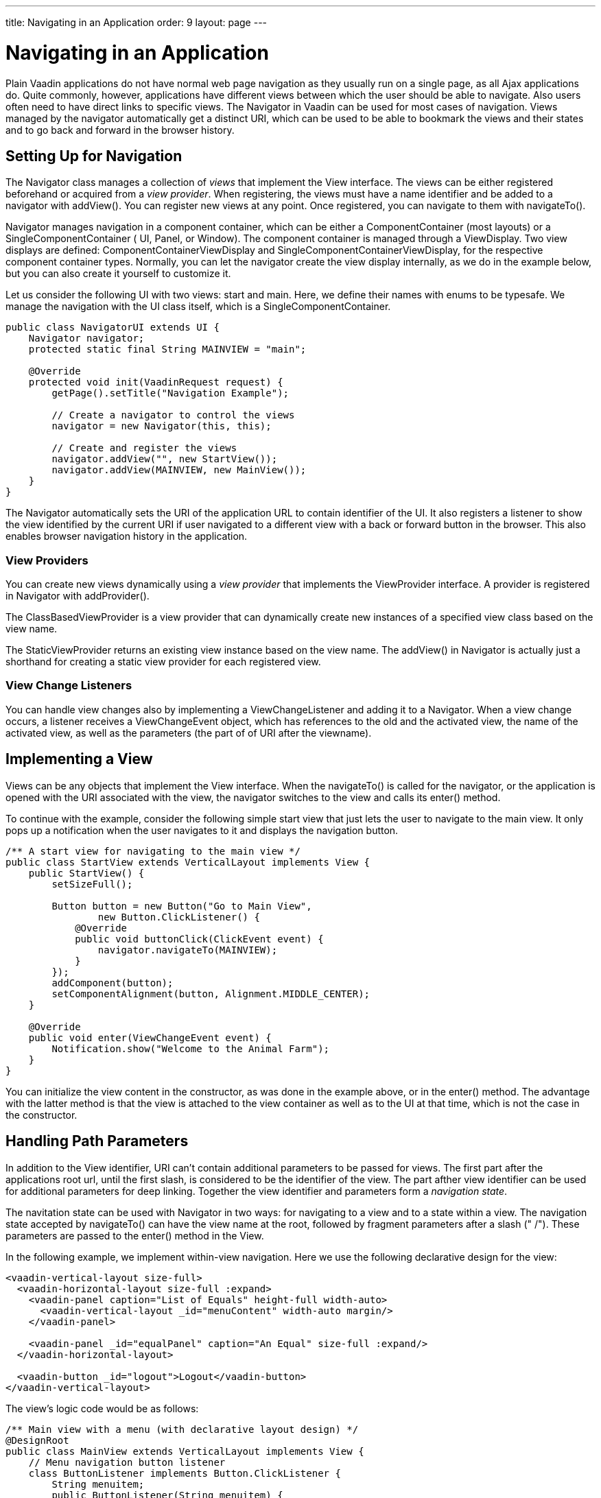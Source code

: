 ---
title: Navigating in an Application
order: 9
layout: page
---

[[advanced.navigator]]
= Navigating in an Application

Plain Vaadin applications do not have normal web page navigation as they usually
run on a single page, as all Ajax applications do. Quite commonly, however,
applications have different views between which the user should be able to
navigate. Also users often need to have direct links to specific views. The [classname]#Navigator# in Vaadin can be used for most cases of
navigation. Views managed by the navigator automatically get a distinct URI, 
which can be used to be able to bookmark the views and their states
and to go back and forward in the browser history.

[[advanced.navigator.navigating]]
== Setting Up for Navigation

The [classname]#Navigator# class manages a collection of __views__ that
implement the [interfacename]#View# interface. The views can be either
registered beforehand or acquired from a __view provider__. When registering,
the views must have a name identifier and be added to a navigator with
[methodname]#addView()#. You can register new views at any point. Once
registered, you can navigate to them with [methodname]#navigateTo()#.

[classname]#Navigator# manages navigation in a component container, which can be
either a [interfacename]#ComponentContainer# (most layouts) or a
[interfacename]#SingleComponentContainer# ( [classname]#UI#, [classname]#Panel#,
or [classname]#Window#). The component container is managed through a
[interfacename]#ViewDisplay#. Two view displays are defined:
[classname]#ComponentContainerViewDisplay# and
[classname]#SingleComponentContainerViewDisplay#, for the respective component
container types. Normally, you can let the navigator create the view display
internally, as we do in the example below, but you can also create it yourself
to customize it.

Let us consider the following UI with two views: start and main. Here, we define
their names with enums to be typesafe. We manage the navigation with the UI
class itself, which is a [interfacename]#SingleComponentContainer#.


[source, java]
----
public class NavigatorUI extends UI {
    Navigator navigator;
    protected static final String MAINVIEW = "main";

    @Override
    protected void init(VaadinRequest request) {
        getPage().setTitle("Navigation Example");
        
        // Create a navigator to control the views
        navigator = new Navigator(this, this);
        
        // Create and register the views
        navigator.addView("", new StartView());
        navigator.addView(MAINVIEW, new MainView());
    }
}
----

The [classname]#Navigator# automatically sets the URI of the
application URL to contain identifier of the UI. It also registers a listener
to show the view identified by the current URI if user navigated to a different view with a back or forward button in
the browser. This also enables browser navigation history in the application.

[[advanced.navigator.navigating.viewprovider]]
=== View Providers

You can create new views dynamically using a __view provider__ that implements
the [interfacename]#ViewProvider# interface. A provider is registered in
[classname]#Navigator# with [methodname]#addProvider()#.

The [methodname]#ClassBasedViewProvider# is a view provider that can dynamically
create new instances of a specified view class based on the view name.

The [methodname]#StaticViewProvider# returns an existing view instance based on
the view name. The [methodname]#addView()# in [classname]#Navigator# is actually
just a shorthand for creating a static view provider for each registered view.


[[advanced.navigator.navigating.viewchangelistener]]
=== View Change Listeners

You can handle view changes also by implementing a
[interfacename]#ViewChangeListener# and adding it to a [classname]#Navigator#.
When a view change occurs, a listener receives a [classname]#ViewChangeEvent#
object, which has references to the old and the activated view, the name of the
activated view, as well as the parameters (the part of of URI after the viewname).



[[advanced.navigator.view]]
== Implementing a View

Views can be any objects that implement the [interfacename]#View# interface.
When the [methodname]#navigateTo()# is called for the navigator, or the
application is opened with the URI associated with the view, the
navigator switches to the view and calls its [methodname]#enter()# method.

To continue with the example, consider the following simple start view that just
lets the user to navigate to the main view. It only pops up a notification when
the user navigates to it and displays the navigation button.


[source, java]
----
/** A start view for navigating to the main view */
public class StartView extends VerticalLayout implements View {
    public StartView() {
        setSizeFull();

        Button button = new Button("Go to Main View",
                new Button.ClickListener() {
            @Override
            public void buttonClick(ClickEvent event) {
                navigator.navigateTo(MAINVIEW);
            }
        });
        addComponent(button);
        setComponentAlignment(button, Alignment.MIDDLE_CENTER);
    }        
        
    @Override
    public void enter(ViewChangeEvent event) {
        Notification.show("Welcome to the Animal Farm");
    }
}
----

You can initialize the view content in the constructor, as was done in the
example above, or in the [methodname]#enter()# method. The advantage with the
latter method is that the view is attached to the view container as well as to
the UI at that time, which is not the case in the constructor.


[[advanced.navigator.pathparam]]
== Handling Path Parameters

In addition to the View identifier, URI can't contain additional parameters to be passed for views. The first part after the applications root url, until the first slash, is considered to be the identifier of the view. The part afther view identifier can be used for additional parameters for deep linking. Together the view identifier and parameters form a __navigation state__.

The navitation state can be used with [classname]#Navigator# in two ways: for
navigating to a view and to a state within a view. The navigation state accepted by
[methodname]#navigateTo()# can have the view name at the root, followed by
fragment parameters after a slash (" [literal]#++/++#"). These parameters are
passed to the [methodname]#enter()# method in the [interfacename]#View#.

In the following example, we implement within-view navigation. Here we use the
following declarative design for the view:


[source, html]
----
<vaadin-vertical-layout size-full>
  <vaadin-horizontal-layout size-full :expand>
    <vaadin-panel caption="List of Equals" height-full width-auto>
      <vaadin-vertical-layout _id="menuContent" width-auto margin/>
    </vaadin-panel>

    <vaadin-panel _id="equalPanel" caption="An Equal" size-full :expand/>
  </vaadin-horizontal-layout>

  <vaadin-button _id="logout">Logout</vaadin-button>
</vaadin-vertical-layout>
----

The view's logic code would be as follows:


[source, java]
----
/** Main view with a menu (with declarative layout design) */
@DesignRoot
public class MainView extends VerticalLayout implements View {
    // Menu navigation button listener
    class ButtonListener implements Button.ClickListener {
        String menuitem;
        public ButtonListener(String menuitem) {
            this.menuitem = menuitem;
        }

        @Override
        public void buttonClick(ClickEvent event) {
            // Navigate to a specific state
            navigator.navigateTo(MAINVIEW + "/" + menuitem);
        }
    }
    
    VerticalLayout menuContent;
    Panel equalPanel;
    Button logout;

    public MainView() {
        Design.read(this);

        menuContent.addComponent(new Button("Pig",
                  new ButtonListener("pig")));
        menuContent.addComponent(new Button("Cat",
                  new ButtonListener("cat")));
        menuContent.addComponent(new Button("Dog",      
                  new ButtonListener("dog")));
        menuContent.addComponent(new Button("Reindeer",
                  new ButtonListener("reindeer")));
        menuContent.addComponent(new Button("Penguin",
                  new ButtonListener("penguin")));
        menuContent.addComponent(new Button("Sheep",
                  new ButtonListener("sheep")));

        // Allow going back to the start
        logout.addClickListener(event -> // Java 8
            navigator.navigateTo(""));
    }        
    
    @DesignRoot
    class AnimalViewer extends VerticalLayout {
        Label watching;
        Embedded pic;
        Label back;
        
        public AnimalViewer(String animal) {
            Design.read(this);
            
            watching.setValue("You are currently watching a " +
                              animal);
            pic.setSource(new ThemeResource(
                "img/" + animal + "-128px.png"));
            back.setValue("and " + animal +
                " is watching you back");
        }
    }

    @Override
    public void enter(ViewChangeEvent event) {
        if (event.getParameters() == null
            || event.getParameters().isEmpty()) {
            equalPanel.setContent(
                new Label("Nothing to see here, " +
                          "just pass along."));
            return;
        } else
            equalPanel.setContent(new AnimalViewer(
                event.getParameters()));
    }
}
----

The animal sub-view would have the following declarative design:


[source, html]
----
<vaadin-vertical-layout size-full>
  <vaadin-label _id="watching" size-auto :middle :center/>
  <vaadin-embedded _id="pic" :middle :center :expand/>
  <vaadin-label _id="back" size-auto :middle :center/>
</vaadin-vertical-layout>
----

The main view is shown in <<figure.advanced.navigator.mainview>>. At this point,
the URL would be [literal]#++http://localhost:8080/myapp/main/reindeer++#.

[[figure.advanced.navigator.mainview]]
.Navigator Main View
image::img/navigator-mainview.png[]


[[advanced.navigator.urifragment]]
== Using URI Fragments

Old browsers didn't support __pushState__ function to dynamically change the location in the browser. Thus Vaadin previously used URI Fragments and so called "hashbang" style URIs for deep linkin and to detect view changes in the browser. For backwards compatibility, the old mode can still be used by configuring the Navigator as follows:

[source, java]
----
    UriFragmentManager manager = new UriFragmentManager(Page.getCurrent());
    Navigator navigator = new Navigator(ui, manager , viewDisplay);
    ui.setNavigator(navigator);
----

The suggested method to fallback support old hashbang style URLs is to read the fragment with [methodname]#getUriFragment# method from [classname]#Page# object in the [methodname]#init# method of [classname]#UI# and assigning the fragment value to basic URL with [methodname]#pushState# method.

